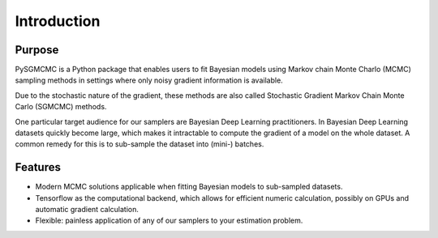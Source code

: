 .. _intro:

************
Introduction
************


Purpose
=======
PySGMCMC is a Python package that enables users to fit Bayesian models 
using Markov chain Monte Charlo (MCMC) sampling methods in settings where only 
noisy gradient information is available. 

Due to the stochastic nature of the gradient, these methods are also called 
Stochastic Gradient Markov Chain Monte Carlo (SGMCMC) methods.

One particular target audience for our samplers are Bayesian Deep Learning 
practitioners. In Bayesian Deep Learning datasets quickly become large, 
which makes it intractable to compute the gradient of a model on the whole dataset.
A common remedy for this is to sub-sample the dataset into (mini-) batches. 

.. XXX Finish explanation above


.. PyMC3 is a probabilistic programming module for Python that allows users to fit Bayesian models using a variety of numerical methods, most notably Markov chain Monte Carlo (MCMC) and variational inference (VI). Its flexibility and extensibility make it applicable to a large suite of problems. Along with core model specification and fitting functionality, PyMC3 includes functionality for summarizing output and for model diagnostics.
.. XXX: Explain purpose of pysgmcmc

Features
========
.. PySGMCMC strives to allow all sampling methods to be used as black-boxes 
.. to allow painless and neat integration into arbitrary 

* Modern MCMC solutions applicable when fitting Bayesian models to 
  sub-sampled datasets.

* Tensorflow as the computational backend, which allows for efficient 
  numeric calculation, possibly on GPUs and automatic gradient calculation.

* Flexible: painless application of any of our samplers to your estimation
  problem.


.. A small example
.. ===============
.. XXX: How about this: show a small forward pass through a two-layer network
.. (represented as tf.Variables that are our target params)
.. working on some hpolib function and demonstrate how our sampling methods
.. handle that case

.. For a detailed overview of building models in PyMC3, please read the appropriate sections in the rest of the documentation. For a flavor of what PyMC3 models look like, here is a quick example.
